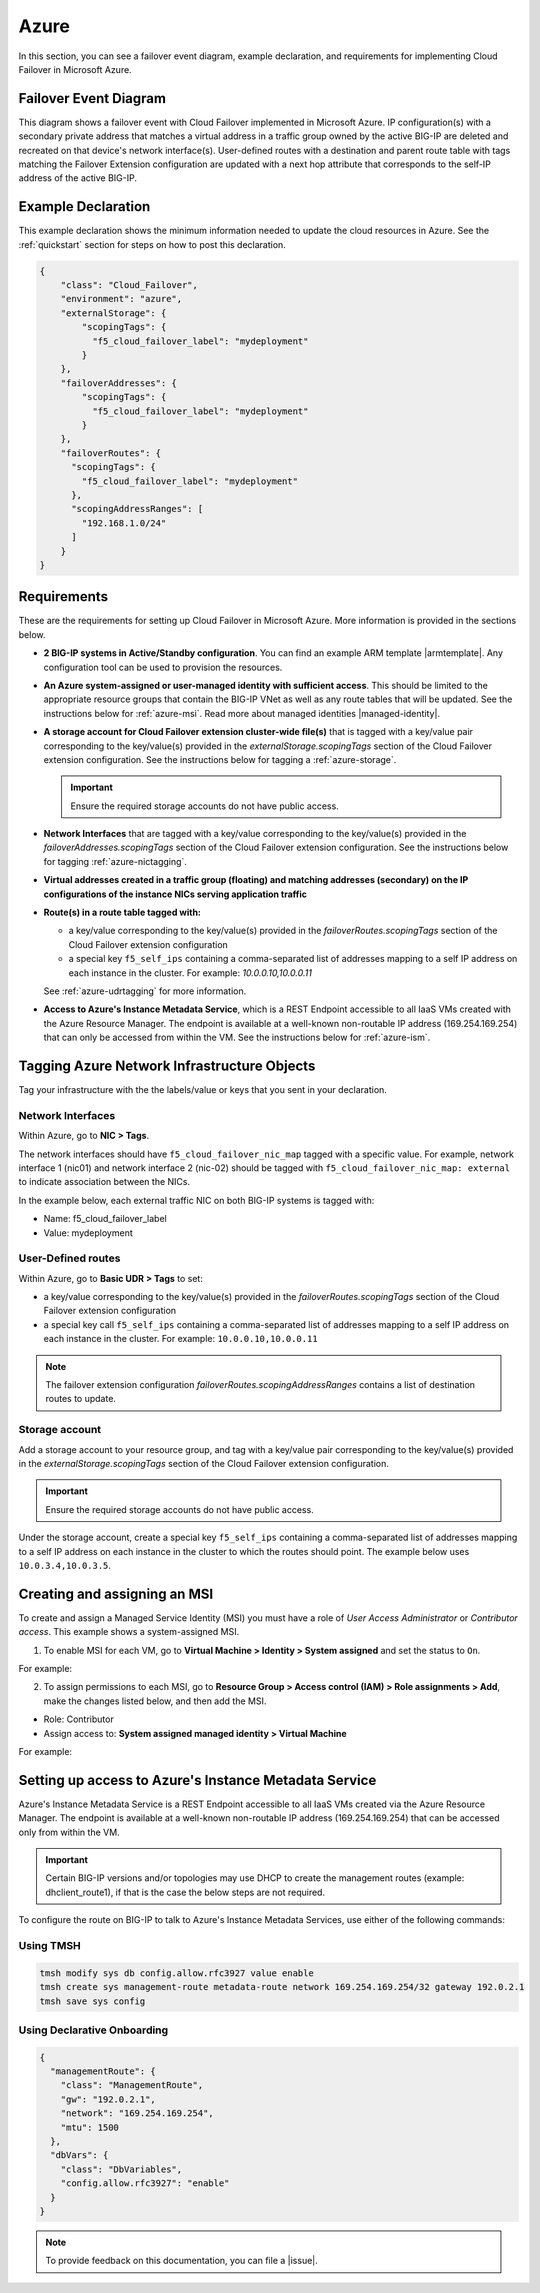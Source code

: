 .. _azure:

Azure
=====

In this section, you can see a failover event diagram, example declaration, and requirements for implementing Cloud Failover in Microsoft Azure. 

Failover Event Diagram
----------------------

This diagram shows a failover event with Cloud Failover implemented in Microsoft Azure. IP configuration(s) with a secondary private address that matches a virtual address in a traffic group owned by the active BIG-IP are deleted and recreated on that device's network interface(s). User-defined routes with a destination and parent route table with tags matching the Failover Extension configuration are updated with a next hop attribute that corresponds to the self-IP address of the active BIG-IP.



.. image:: ../images/azure/AzureFailoverExtensionHighLevel.gif
  :width: 800



.. _azure-example:

Example Declaration
-------------------
This example declaration shows the minimum information needed to update the cloud resources in Azure. See the :ref:`quickstart` section for steps on how to post this declaration.

.. code-block:: json

    {
        "class": "Cloud_Failover",
        "environment": "azure",
        "externalStorage": {
            "scopingTags": {
              "f5_cloud_failover_label": "mydeployment"
            }
        },
        "failoverAddresses": {
            "scopingTags": {
              "f5_cloud_failover_label": "mydeployment"
            }
        },
        "failoverRoutes": {
          "scopingTags": {
            "f5_cloud_failover_label": "mydeployment"
          },
          "scopingAddressRanges": [
            "192.168.1.0/24"
          ]
        }
    }




Requirements
------------
These are the requirements for setting up Cloud Failover in Microsoft Azure. More information is provided in the sections below.

- **2 BIG-IP systems in Active/Standby configuration**. You can find an example ARM template |armtemplate|. Any configuration tool can be used to provision the resources.
- **An Azure system-assigned or user-managed identity with sufficient access**. This should be limited to the appropriate resource groups that contain the BIG-IP VNet as well as any route tables that will be updated. See the instructions below for :ref:`azure-msi`. Read more about managed identities |managed-identity|.
- **A storage account for Cloud Failover extension cluster-wide file(s)** that is tagged with a key/value pair corresponding to the key/value(s) provided in the `externalStorage.scopingTags` section of the Cloud Failover extension configuration. See the instructions below for tagging a :ref:`azure-storage`.
  
  .. IMPORTANT:: Ensure the required storage accounts do not have public access.

- **Network Interfaces** that are tagged with a key/value corresponding to the key/value(s) provided in the `failoverAddresses.scopingTags` section of the Cloud Failover extension configuration. See the instructions below for tagging :ref:`azure-nictagging`.
- **Virtual addresses created in a traffic group (floating) and matching addresses (secondary) on the IP configurations of the instance NICs serving application traffic**
- **Route(s) in a route table tagged with:**

  - a key/value corresponding to the key/value(s) provided in the `failoverRoutes.scopingTags` section of the Cloud Failover extension configuration
  - a special key ``f5_self_ips`` containing a comma-separated list of addresses mapping to a self IP address on each instance in the cluster. For example: `10.0.0.10,10.0.0.11`

  See :ref:`azure-udrtagging` for more information.

- **Access to Azure's Instance Metadata Service**, which is a REST Endpoint accessible to all IaaS VMs created with the Azure Resource Manager. The endpoint is available at a well-known non-routable IP address (169.254.169.254) that can only be accessed from within the VM. See the instructions below for :ref:`azure-ism`.



Tagging Azure Network Infrastructure Objects
--------------------------------------------

Tag your infrastructure with the the labels/value or keys that you sent in your declaration.



.. _azure-nictagging:

Network Interfaces
``````````````````
Within Azure, go to **NIC > Tags**.

The network interfaces should have ``f5_cloud_failover_nic_map`` tagged with a specific value. For example, network interface 1 (nic01) and network interface 2 (nic-02) should be tagged with ``f5_cloud_failover_nic_map: external`` to indicate association between the NICs.


In the example below, each external traffic NIC on both BIG-IP systems is tagged with:

- Name: f5_cloud_failover_label
- Value: mydeployment


.. image:: ../images/azure/AzureNICTags.png
  :width: 800


.. _azure-udrtagging:

User-Defined routes
```````````````````
Within Azure, go to **Basic UDR > Tags** to set:

- a key/value corresponding to the key/value(s) provided in the `failoverRoutes.scopingTags` section of the Cloud Failover extension configuration
- a special key call ``f5_self_ips`` containing a comma-separated list of addresses mapping to a self IP address on each instance in the cluster. For example: ``10.0.0.10,10.0.0.11``

.. NOTE:: The failover extension configuration `failoverRoutes.scopingAddressRanges` contains a list of destination routes to update.

.. image:: ../images/azure/AzureUDRTags.png
  :width: 800


.. _azure-storage:

Storage account
```````````````
Add a storage account to your resource group, and tag with a key/value pair corresponding to the key/value(s) provided in the `externalStorage.scopingTags` section of the Cloud Failover extension configuration.

.. IMPORTANT:: Ensure the required storage accounts do not have public access.

Under the storage account, create a special key ``f5_self_ips`` containing a comma-separated list of addresses mapping to a self IP address on each instance in the cluster to which the routes should point. The example below uses ``10.0.3.4,10.0.3.5``. 

.. image:: ../images/azure/AzureSelfipTags.png
  :width: 800


.. _azure-msi:

Creating and assigning an MSI
-----------------------------
To create and assign a Managed Service Identity (MSI) you must have a role of `User Access Administrator` or `Contributor access`. This example shows a system-assigned MSI.

1. To enable MSI for each VM, go to **Virtual Machine > Identity > System assigned** and set the status to ``On``.

For example:

.. image:: ../images/azure/AzureMSIVMIdentity.png
  :width: 800

2. To assign permissions to each MSI, go to **Resource Group > Access control (IAM) > Role assignments > Add**, make the changes listed below, and then add the MSI.

- Role: Contributor
- Assign access to: **System assigned managed identity > Virtual Machine**

For example: 

.. image:: ../images/azure/AzureMSIAssignedToResourceGroup.png
  :width: 800


.. _azure-ism:

Setting up access to Azure's Instance Metadata Service
------------------------------------------------------

Azure's Instance Metadata Service is a REST Endpoint accessible to all IaaS VMs created via the Azure Resource Manager. The endpoint is available at a well-known non-routable IP address (169.254.169.254) that can be accessed only from within the VM.

.. IMPORTANT:: Certain BIG-IP versions and/or topologies may use DHCP to create the management routes (example: dhclient_route1), if that is the case the below steps are not required.

To configure the route on BIG-IP to talk to Azure's Instance Metadata Services, use either of the following commands:

Using TMSH
``````````

.. code-block:: bash

  tmsh modify sys db config.allow.rfc3927 value enable
  tmsh create sys management-route metadata-route network 169.254.169.254/32 gateway 192.0.2.1
  tmsh save sys config

Using Declarative Onboarding
````````````````````````````
        
.. code-block:: json

  {
    "managementRoute": {
      "class": "ManagementRoute",
      "gw": "192.0.2.1",
      "network": "169.254.169.254",
      "mtu": 1500
    },
    "dbVars": {
      "class": "DbVariables",
      "config.allow.rfc3927": "enable"
    }
  }




.. NOTE:: To provide feedback on this documentation, you can file a |issue|.


.. |github| raw:: html

   <a href="https://github.com/F5Networks/f5-azure-arm-templates/tree/master/supported/failover/same-net/via-api/n-nic/existing-stack/payg" target="_blank">Github</a>


.. |armtemplate| raw:: html

   <a href="https://github.com/F5Networks/f5-azure-arm-templates/tree/master/supported/failover/same-net/via-lb/3nic/existing-stack/byol" target="_blank">here</a>


.. |managed-identity| raw:: html

   <a href="https://docs.microsoft.com/en-us/azure/active-directory/managed-identities-azure-resources/overview" target="_blank">here</a>


.. |issue| raw:: html

   <a href="https://github.com/F5Networks/f5-cloud-failover-extension/issues" target="_blank">GitHub Issue</a>
